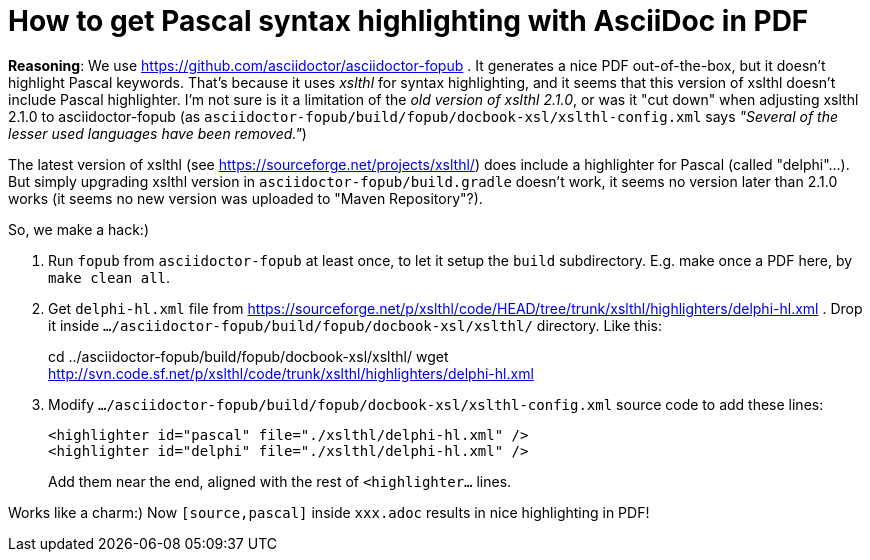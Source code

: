 # How to get Pascal syntax highlighting with AsciiDoc in PDF

*Reasoning*: We use https://github.com/asciidoctor/asciidoctor-fopub . It generates a nice PDF out-of-the-box, but it doesn't highlight Pascal keywords. That's because it uses _xslthl_ for syntax highlighting, and it seems that this version of xslthl doesn't include Pascal highlighter. I'm not sure is it a limitation of the _old version of xslthl 2.1.0_, or was it "cut down" when adjusting xslthl 2.1.0 to asciidoctor-fopub (as `asciidoctor-fopub/build/fopub/docbook-xsl/xslthl-config.xml` says _"Several of the lesser used languages have been removed."_)

The latest version of xslthl (see https://sourceforge.net/projects/xslthl/) does include a highlighter for Pascal (called "delphi"...). But simply upgrading xslthl version in `asciidoctor-fopub/build.gradle` doesn't work, it seems no version later than 2.1.0 works (it seems no new version was uploaded to "Maven Repository"?).

So, we make a hack:)

. Run `fopub` from `asciidoctor-fopub` at least once, to let it setup the `build` subdirectory. E.g. make once a PDF here, by `make clean all`.
. Get `delphi-hl.xml` file from https://sourceforge.net/p/xslthl/code/HEAD/tree/trunk/xslthl/highlighters/delphi-hl.xml . Drop it inside `.../asciidoctor-fopub/build/fopub/docbook-xsl/xslthl/` directory. Like this:
+
--
cd ../asciidoctor-fopub/build/fopub/docbook-xsl/xslthl/
wget http://svn.code.sf.net/p/xslthl/code/trunk/xslthl/highlighters/delphi-hl.xml
--
. Modify `.../asciidoctor-fopub/build/fopub/docbook-xsl/xslthl-config.xml` source code to add these lines:
+
--
  <highlighter id="pascal" file="./xslthl/delphi-hl.xml" />
  <highlighter id="delphi" file="./xslthl/delphi-hl.xml" />
--
+
Add them near the end, aligned with the rest of `<highlighter...` lines.

Works like a charm:) Now `[source,pascal]` inside `xxx.adoc` results in nice highlighting in PDF!
